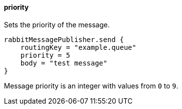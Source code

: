 ==== priority

Sets the priority of the message.

[source,groovy]
rabbitMessagePublisher.send {
    routingKey = "example.queue"
    priority = 5
    body = "test message"
}

Message priority is an integer with values from `0` to `9`.
